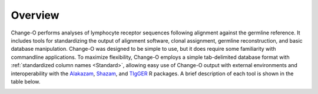 Overview
================================================================================

Change-O performs analyses of lymphocyte receptor sequences following alignment
against the germline reference. It includes tools for standardizing the
output of alignment software, clonal assignment, germline reconstruction, and
basic database manipulation. Change-O was designed to be simple to use, but it
does require some familiarity with commandline applications.
To maximize flexibility, Change-O employs a simple tab-delimited database format
with :ref:`standardized column names <Standard>`, allowing easy use of Change-O
output with external environments and interoperability with the
`Alakazam <http://alakazam.readthedocs.io>`_,
`Shazam <http://shazam.readthedocs.io>`_, and
`TIgGER <http://tigger.readthedocs.io>`_ R packages.
A brief description of each tool is shown in the table below.

.. _FeatureTable:

.. csv-table::
   :file: tools/tool_summary.tsv
   :delim: tab
   :header-rows: 1
   :widths: 15, 5, 75